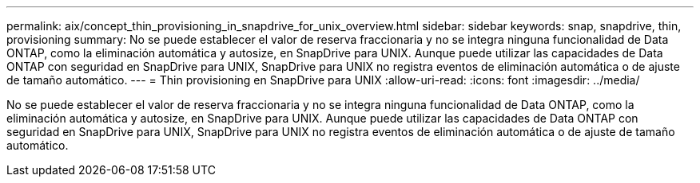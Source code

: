 ---
permalink: aix/concept_thin_provisioning_in_snapdrive_for_unix_overview.html 
sidebar: sidebar 
keywords: snap, snapdrive, thin, provisioning 
summary: No se puede establecer el valor de reserva fraccionaria y no se integra ninguna funcionalidad de Data ONTAP, como la eliminación automática y autosize, en SnapDrive para UNIX. Aunque puede utilizar las capacidades de Data ONTAP con seguridad en SnapDrive para UNIX, SnapDrive para UNIX no registra eventos de eliminación automática o de ajuste de tamaño automático. 
---
= Thin provisioning en SnapDrive para UNIX
:allow-uri-read: 
:icons: font
:imagesdir: ../media/


[role="lead"]
No se puede establecer el valor de reserva fraccionaria y no se integra ninguna funcionalidad de Data ONTAP, como la eliminación automática y autosize, en SnapDrive para UNIX. Aunque puede utilizar las capacidades de Data ONTAP con seguridad en SnapDrive para UNIX, SnapDrive para UNIX no registra eventos de eliminación automática o de ajuste de tamaño automático.
